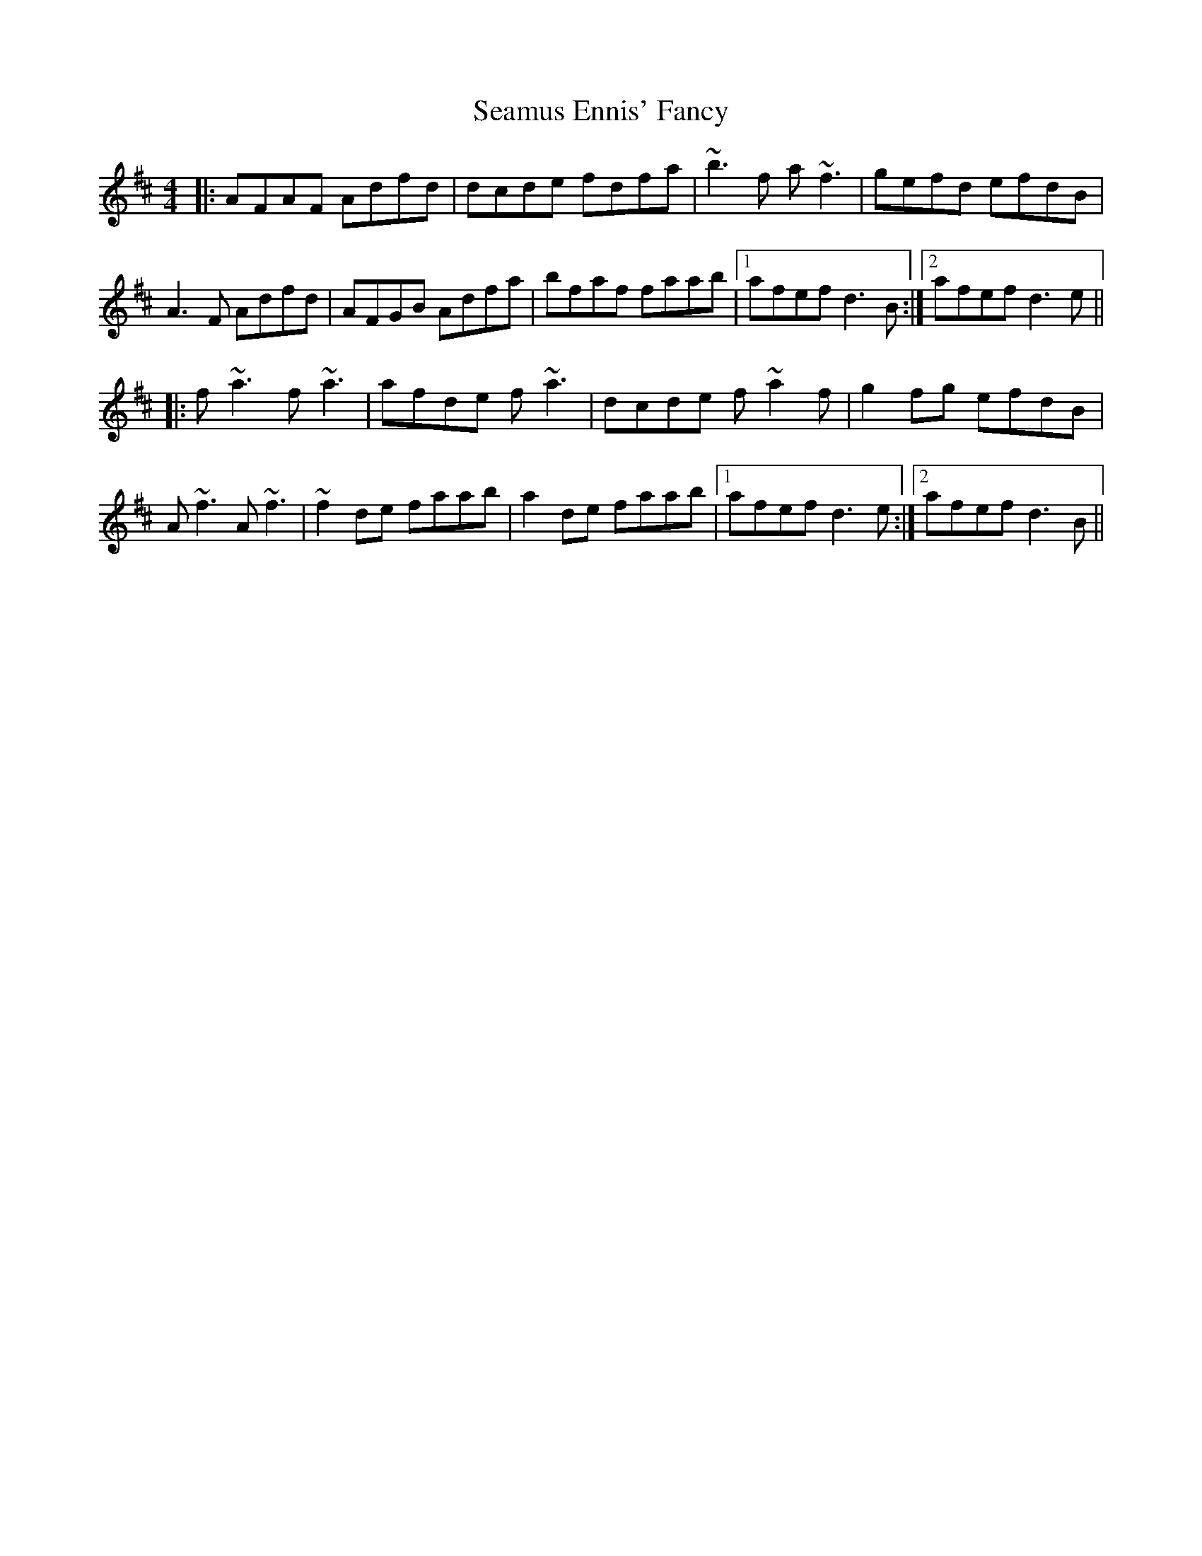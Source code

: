 X: 36298
T: Seamus Ennis' Fancy
R: reel
M: 4/4
K: Dmajor
|:AFAF Adfd|dcde fdfa|~b3f a~f3|gefd efdB|
A3F Adfd|AFGB Adfa|bfaf faab|1 afef d3B:|2 afef d3e||
|:f~a3 f~a3|afde f~a3|dcde f~a2f|g2fg efdB|
A ~f3 A ~f3|~f2de faab|a2de faab|1 afef d3e:|2 afef d3B||

